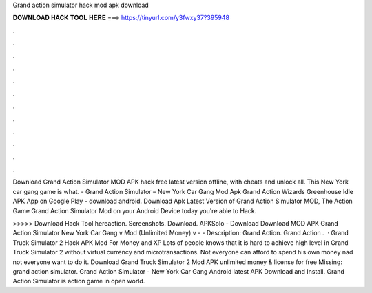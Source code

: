 Grand action simulator hack mod apk download



𝐃𝐎𝐖𝐍𝐋𝐎𝐀𝐃 𝐇𝐀𝐂𝐊 𝐓𝐎𝐎𝐋 𝐇𝐄𝐑𝐄 ===> https://tinyurl.com/y3fwxy37?395948



.



.



.



.



.



.



.



.



.



.



.



.

Download Grand Action Simulator MOD APK hack free latest version offline, with cheats and unlock all. This New York car gang game is what. - Grand Action Simulator – New York Car Gang Mod Apk Grand Action Wizards Greenhouse Idle APK App on Google Play - download android. Download Apk Latest Version of Grand Action Simulator MOD, The Action Game Grand Action Simulator Mod on your Android Device today you're able to Hack.

>>>>> Download Hack Tool hereaction. Screenshots. Download. APKSolo - Download Download MOD APK Grand Action Simulator New York Car Gang v Mod (Unlimited Money) v -  - Description: Grand Action. Grand Action .  · Grand Truck Simulator 2 Hack APK Mod For Money and XP Lots of people knows that it is hard to achieve high level in Grand Truck Simulator 2 without virtual currency and microtransactions. Not everyone can afford to spend his own money nad not everyone want to do it. Download Grand Truck Simulator 2 Mod APK unlimited money & license for free Missing: grand action simulator. Grand Action Simulator - New York Car Gang Android latest APK Download and Install. Grand Action Simulator is action game in open world.
